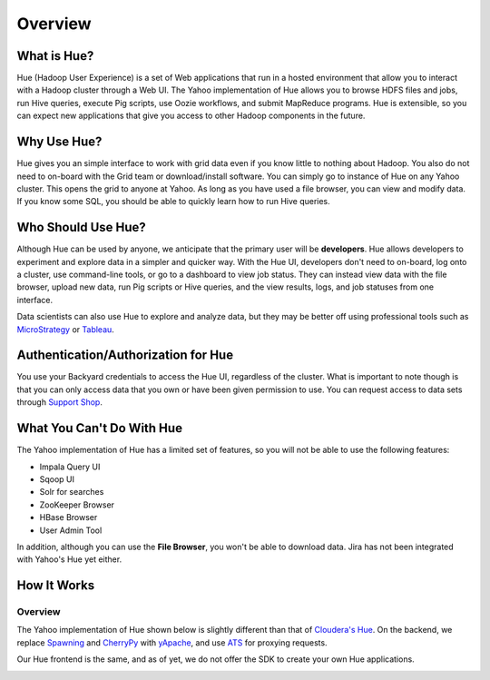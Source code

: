 ========
Overview
========

What is Hue?
============

Hue (Hadoop User Experience) is a set of Web applications that run in a hosted environment that allow you to interact with a Hadoop cluster
through a Web UI. The Yahoo implementation of Hue allows you to browse HDFS files and jobs, run Hive queries, 
execute Pig scripts, use Oozie workflows, and submit MapReduce programs. Hue is extensible, so you
can expect new applications that give you access to other Hadoop components in the future.


..
.. Hue is a set of web applications that enable you to interact with a Hadoop cluster. Hue applications 
.. let you browse HDFS and jobs, manage a Hive metastore, run Hive, Cloudera Impala 
.. queries and Pig scripts, browse HBase, export data with Sqoop, submit MapReduce 
.. programs, build custom search engines with Solr, and schedule repetitive workflows with Oozie.



Why Use Hue?
============

Hue gives you an simple interface to work with grid data even if you know little to nothing about Hadoop.
You also do not need to on-board with the Grid team or download/install software. You can simply go to instance of Hue on
any Yahoo cluster. This opens the grid to anyone at Yahoo. As long as you have used
a file browser, you can view and modify data. If you know some SQL, you should be able to
quickly learn how to run Hive queries. 


Who Should Use Hue?
===================

Although Hue can be used by anyone, we anticipate that the primary user will
be **developers**. Hue allows developers to experiment and explore data in
a simpler and quicker way. With the Hue UI, developers don't need
to on-board, log onto a cluster, use command-line tools, or go to
a dashboard to view job status. They can instead view data with the
file browser, upload new data, run Pig scripts or Hive queries, and
the view results, logs, and job statuses from one interface.

Data scientists can also use Hue to explore and analyze data, but they may be
better off using professional tools such as `MicroStrategy <https://www.microstrategy.com/us/>`_ or 
`Tableau <http://www.tableausoftware.com/>`_.


Authentication/Authorization for Hue
====================================

You use your Backyard credentials to access the Hue UI, regardless of the cluster.
What is important to note though is that you can only access data that you
own or have been given permission to use. You can 
request access to data sets through `Support Shop <http://yo/supportshop>`_.




What You Can't Do With Hue
==========================

The Yahoo implementation of Hue has a limited set of features, so
you will not be able to use the following features:

- Impala Query UI
- Sqoop UI
- Solr for searches
- ZooKeeper Browser
- HBase Browser
- User Admin Tool


In addition, although you can use the **File Browser**, you won't be able to
download data. Jira has not been integrated with Yahoo's Hue yet either.
 

How It Works
============

Overview
--------

The Yahoo implementation of Hue shown below is slightly different than
that of `Cloudera's Hue <http://cloudera.github.io/hue/docs-3.7.0/user-guide/introducing.html>`_. On the backend, we replace `Spawning <https://pypi.python.org/pypi/Spawning>`_ 
and `CherryPy <http://cherrypy.org/>`_ with `yApache <http://developer.corp.yahoo.com/product/yApache>`_, 
and use `ATS <http://developer.corp.yahoo.com/product/ATS>`_ for proxying requests. 

Our Hue frontend is the same, and as of yet, we do not offer the SDK to create your own
Hue applications.

.. image:: hue_arch.png
   :height: 686 px 
   :width: 850 px
   :scale: 95 %
   :alt: Diagram of the Yahoo Hue Architecture 
   :align: left







